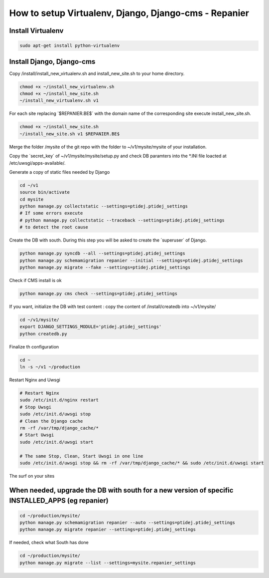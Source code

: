 ------------------------------------------------------
How to setup Virtualenv, Django, Django-cms - Repanier
------------------------------------------------------

Install Virtualenv
------------------

.. code:: bash

	sudo apt-get install python-virtualenv

Install Django, Django-cms
--------------------------

Copy /install/install_new_virtualenv.sh and install_new_site.sh to your home directory.

.. code:: bash

	chmod +x ~/install_new_virtualenv.sh
	chmod +x ~/install_new_site.sh
	~/install_new_virtualenv.sh v1

For each site replacing ´$REPANIER.BE$´ with the domain name of the corresponding site execute install_new_site.sh.

.. code:: bash

	chmod +x ~/install_new_site.sh
	~/install_new_site.sh v1 $REPANIER.BE$

Merge the folder /mysite of the git repo with the folder to ~/v1/mysite/mysite of your installation.

Copy the ´secret_key´ of ~/v1/mysite/mysite/setup.py and check DB paramters into the *.INI file loacted at /etc/uwsgi/apps-available/. 

Generate a copy of static files needed by Django

.. code:: bash

	cd ~/v1
	source bin/activate
	cd mysite
	python manage.py collectstatic --settings=ptidej.ptidej_settings
	# If some errors execute 
	# python manage.py collectstatic --traceback --settings=ptidej.ptidej_settings
	# to detect the root cause

Create the DB with south. During this step you will be asked to create the ´superuser´ of Django.

.. code:: bash

	python manage.py syncdb --all --settings=ptidej.ptidej_settings
	python manage.py schemamigration repanier --initial --settings=ptidej.ptidej_settings
	python manage.py migrate --fake --settings=ptidej.ptidej_settings

Check if CMS install is ok

.. code:: bash

	python manage.py cms check --settings=ptidej.ptidej_settings

.. Compile translation files

.. .. code:: bash

.. 	cd ~/v1/mysite/repanier
.. 	export DJANGO_SETTINGS_MODULE=
.. 	django-admin.py compilemessages 


If you want, initialize the DB with test content : copy the content of /install/createdb into ~/v1/mysite/

.. code:: bash

	cd ~/v1/mysite/
	export DJANGO_SETTINGS_MODULE='ptidej.ptidej_settings'
	python createdb.py

Finalize th configuration


.. code:: bash

	cd ~
	ln -s ~/v1 ~/production

Restart Nginx and Uwsgi

.. code:: bash

	# Restart Nginx
	sudo /etc/init.d/nginx restart
	# Stop Uwsgi
	sudo /etc/init.d/uwsgi stop
	# Clean the Django cache
	rm -rf /var/tmp/django_cache/*
	# Start Uwsgi
	sudo /etc/init.d/uwsgi start

	# The same Stop, Clean, Start Uwsgi in one line
	sudo /etc/init.d/uwsgi stop && rm -rf /var/tmp/django_cache/* && sudo /etc/init.d/uwsgi start


The surf on your sites

When needed, upgrade the DB with south for a new version of specific INSTALLED_APPS (eg repanier)
-------------------------------------------------------------------------------------------------

.. code:: bash

	cd ~/production/mysite/
	python manage.py schemamigration repanier --auto --settings=ptidej.ptidej_settings
	python manage.py migrate repanier --settings=ptidej.ptidej_settings

If needed, check what South has done

.. code:: bash

	cd ~/production/mysite/
	python manage.py migrate --list --settings=mysite.repanier_settings

